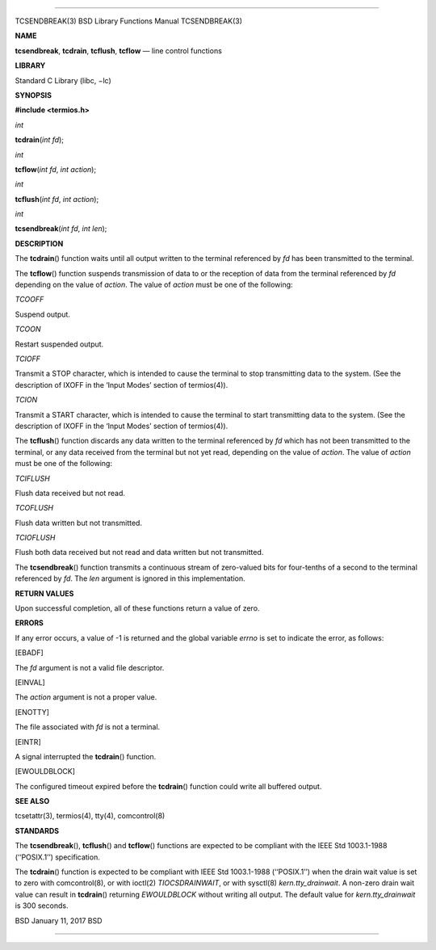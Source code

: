 --------------

TCSENDBREAK(3) BSD Library Functions Manual TCSENDBREAK(3)

**NAME**

**tcsendbreak**, **tcdrain**, **tcflush**, **tcflow** — line control
functions

**LIBRARY**

Standard C Library (libc, −lc)

**SYNOPSIS**

**#include <termios.h>**

*int*

**tcdrain**\ (*int fd*);

*int*

**tcflow**\ (*int fd*, *int action*);

*int*

**tcflush**\ (*int fd*, *int action*);

*int*

**tcsendbreak**\ (*int fd*, *int len*);

**DESCRIPTION**

The **tcdrain**\ () function waits until all output written to the
terminal referenced by *fd* has been transmitted to the terminal.

The **tcflow**\ () function suspends transmission of data to or the
reception of data from the terminal referenced by *fd* depending on the
value of *action*. The value of *action* must be one of the following:

*TCOOFF*

Suspend output.

*TCOON*

Restart suspended output.

*TCIOFF*

Transmit a STOP character, which is intended to cause the terminal to
stop transmitting data to the system. (See the description of IXOFF in
the ‘Input Modes’ section of termios(4)).

*TCION*

Transmit a START character, which is intended to cause the terminal to
start transmitting data to the system. (See the description of IXOFF in
the ‘Input Modes’ section of termios(4)).

The **tcflush**\ () function discards any data written to the terminal
referenced by *fd* which has not been transmitted to the terminal, or
any data received from the terminal but not yet read, depending on the
value of *action*. The value of *action* must be one of the following:

*TCIFLUSH*

Flush data received but not read.

*TCOFLUSH*

Flush data written but not transmitted.

*TCIOFLUSH*

Flush both data received but not read and data written but not
transmitted.

The **tcsendbreak**\ () function transmits a continuous stream of
zero-valued bits for four-tenths of a second to the terminal referenced
by *fd*. The *len* argument is ignored in this implementation.

**RETURN VALUES**

Upon successful completion, all of these functions return a value of
zero.

**ERRORS**

If any error occurs, a value of -1 is returned and the global variable
*errno* is set to indicate the error, as follows:

[EBADF]

The *fd* argument is not a valid file descriptor.

[EINVAL]

The *action* argument is not a proper value.

[ENOTTY]

The file associated with *fd* is not a terminal.

[EINTR]

A signal interrupted the **tcdrain**\ () function.

[EWOULDBLOCK]

The configured timeout expired before the **tcdrain**\ () function could
write all buffered output.

**SEE ALSO**

tcsetattr(3), termios(4), tty(4), comcontrol(8)

**STANDARDS**

The **tcsendbreak**\ (), **tcflush**\ () and **tcflow**\ () functions
are expected to be compliant with the IEEE Std 1003.1-1988 (‘‘POSIX.1’’)
specification.

The **tcdrain**\ () function is expected to be compliant with IEEE Std
1003.1-1988 (‘‘POSIX.1’’) when the drain wait value is set to zero with
comcontrol(8), or with ioctl(2) *TIOCSDRAINWAIT*, or with sysctl(8)
*kern.tty_drainwait*. A non-zero drain wait value can result in
**tcdrain**\ () returning *EWOULDBLOCK* without writing all output. The
default value for *kern.tty_drainwait* is 300 seconds.

BSD January 11, 2017 BSD

--------------
